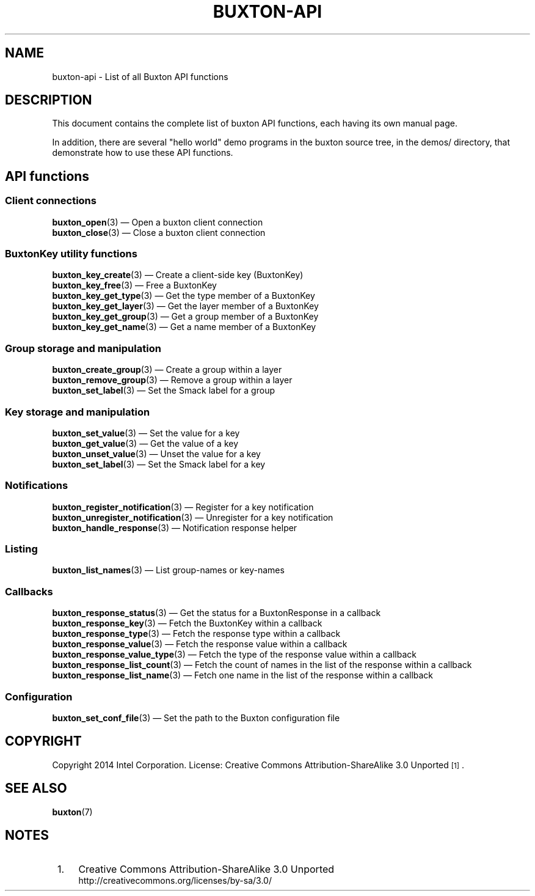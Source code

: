 '\" t
.TH "BUXTON\-API" "7" "" "buxton 1" "buxton\-api"
.\" -----------------------------------------------------------------
.\" * Define some portability stuff
.\" -----------------------------------------------------------------
.\" ~~~~~~~~~~~~~~~~~~~~~~~~~~~~~~~~~~~~~~~~~~~~~~~~~~~~~~~~~~~~~~~~~
.\" http://bugs.debian.org/507673
.\" http://lists.gnu.org/archive/html/groff/2009-02/msg00013.html
.\" ~~~~~~~~~~~~~~~~~~~~~~~~~~~~~~~~~~~~~~~~~~~~~~~~~~~~~~~~~~~~~~~~~
.ie \n(.g .ds Aq \(aq
.el       .ds Aq '
.\" -----------------------------------------------------------------
.\" * set default formatting
.\" -----------------------------------------------------------------
.\" disable hyphenation
.nh
.\" disable justification (adjust text to left margin only)
.ad l
.\" -----------------------------------------------------------------
.\" * MAIN CONTENT STARTS HERE *
.\" -----------------------------------------------------------------
.SH "NAME"
buxton\-api \- List of all Buxton API functions

.SH "DESCRIPTION"
.PP
This document contains the complete list of buxton API functions,
each having its own manual page\&.

In addition, there are several "hello world" demo programs in the
buxton source tree, in the demos/ directory, that demonstrate how to
use these API functions\&.

.SH "API functions"
.SS "Client connections"
.PP
\fBbuxton_open\fR(3)
\(em Open a buxton client connection
.br
\fBbuxton_close\fR(3)
\(em Close a buxton client connection
.br

.SS "BuxtonKey utility functions"
.PP
\fBbuxton_key_create\fR(3)
\(em Create a client\-side key (BuxtonKey)
.br
\fBbuxton_key_free\fR(3)
\(em Free a BuxtonKey
.br
\fBbuxton_key_get_type\fR(3)
\(em Get the type member of a BuxtonKey
.br
\fBbuxton_key_get_layer\fR(3)
\(em Get the layer member of a BuxtonKey
.br
\fBbuxton_key_get_group\fR(3)
\(em Get a group member of a BuxtonKey
.br
\fBbuxton_key_get_name\fR(3)
\(em Get a name member of a BuxtonKey
.br

.SS "Group storage and manipulation"
.PP
\fBbuxton_create_group\fR(3)
\(em Create a group within a layer
.br
\fBbuxton_remove_group\fR(3)
\(em Remove a group within a layer
.br
\fBbuxton_set_label\fR(3)
\(em Set the Smack label for a group
.br

.SS "Key storage and manipulation"
.PP
\fBbuxton_set_value\fR(3)
\(em Set the value for a key
.br
\fBbuxton_get_value\fR(3)
\(em Get the value of a key
.br
\fBbuxton_unset_value\fR(3)
\(em Unset the value for a key
.br
\fBbuxton_set_label\fR(3)
\(em Set the Smack label for a key
.br

.SS "Notifications"
.PP
\fBbuxton_register_notification\fR(3)
\(em Register for a key notification
.br
\fBbuxton_unregister_notification\fR(3)
\(em Unregister for a key notification
.br
\fBbuxton_handle_response\fR(3)
\(em Notification response helper
.br

.SS "Listing"
.PP
\fBbuxton_list_names\fR(3)
\(em List group-names or key-names
.br

.SS "Callbacks"
.PP
\fBbuxton_response_status\fR(3)
\(em Get the status for a BuxtonResponse in a callback
.br
\fBbuxton_response_key\fR(3)
\(em Fetch the BuxtonKey within a callback
.br
\fBbuxton_response_type\fR(3)
\(em Fetch the response type within a callback
.br
\fBbuxton_response_value\fR(3)
\(em Fetch the response value within a callback
.br
\fBbuxton_response_value_type\fR(3)
\(em Fetch the type of the response value within a callback
.br
\fBbuxton_response_list_count\fR(3)
\(em Fetch the count of names in the list of the response within a callback
.br
\fBbuxton_response_list_name\fR(3)
\(em Fetch one name in the list of the response within a callback
.br

.SS "Configuration"
.PP
\fBbuxton_set_conf_file\fR(3)
\(em Set the path to the Buxton configuration file
.br

.SH "COPYRIGHT"
.PP
Copyright 2014 Intel Corporation\&. License: Creative Commons
Attribution\-ShareAlike 3.0 Unported\s-2\u[1]\d\s+2\&.

.SH "SEE ALSO"
.PP
\fBbuxton\fR(7)

.SH "NOTES"
.IP " 1." 4
Creative Commons Attribution\-ShareAlike 3.0 Unported
.RS 4
\%http://creativecommons.org/licenses/by-sa/3.0/
.RE
